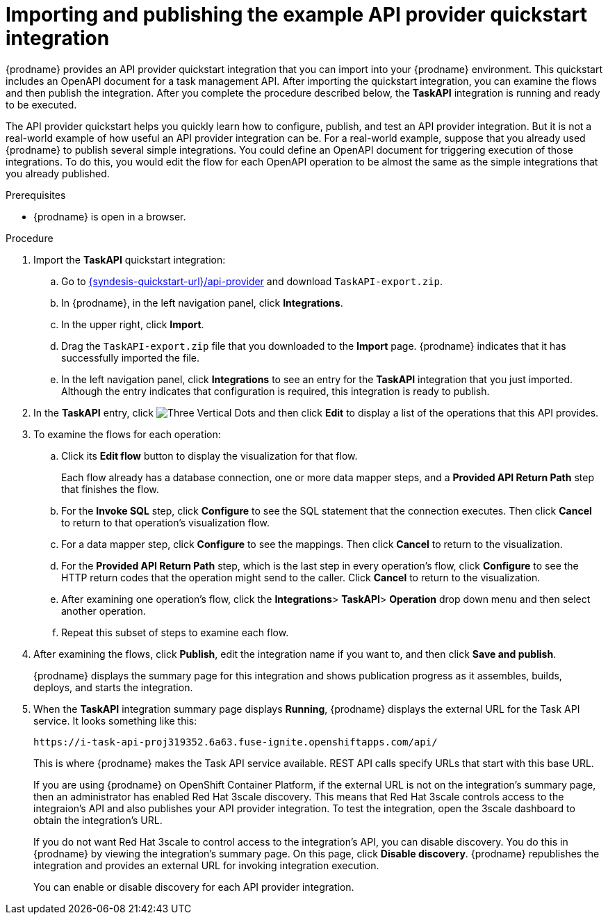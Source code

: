 // Module included in the following assemblies:
// as_trigger-integrations-with-api-calls.adoc

[id='configure-publish-api-provider-quickstart_{context}']
= Importing and publishing the example API provider quickstart integration

ifndef::getting-started-with-apis-in-red-hat-integration[]
{prodname} provides an API provider quickstart integration that you can
import into your {prodname} environment. This quickstart includes
an OpenAPI document for a task management API. After importing
the quickstart integration, you can examine the flows and then publish
the integration. After you complete the procedure described below,
the *TaskAPI* integration is running and ready
to be executed.

The API provider quickstart helps you quickly learn how to configure, publish, and
test an API provider integration. But it is not a real-world example of
how useful an API provider integration can be. For a real-world
example, suppose that you already
used {prodname} to publish several simple integrations. You could define an OpenAPI
document for triggering execution of those integrations. To do this, you
would edit the flow for each OpenAPI operation to be almost the
same as the simple integrations that you already published.
endif::getting-started-with-apis-in-red-hat-integration[]

ifdef::getting-started-with-apis-in-red-hat-integration[]
The `TaskAPI-export.zip` file contains the Task Management API Provider integration. It is based on the API definition in the `task-api.json` file.

After importing the quickstart integration, you can examine the operation flows and then publish the integration.
endif::getting-started-with-apis-in-red-hat-integration[]


.Prerequisites

* {prodname} is open in a browser.

.Procedure

. Import the *TaskAPI* quickstart integration:
ifndef::getting-started-with-apis-in-red-hat-integration[]
.. Go to
link:{syndesis-quickstart-url}/api-provider[]
and download `TaskAPI-export.zip`.
endif::getting-started-with-apis-in-red-hat-integration[]
.. In {prodname}, in the left navigation panel, click *Integrations*.
.. In the upper right, click *Import*.
.. Drag the `TaskAPI-export.zip` file that you downloaded to the *Import* page. {prodname} indicates
that it has successfully imported the file.
.. In the left navigation panel, click *Integrations* to see
an entry for the *TaskAPI* integration that you just imported. Although the entry
indicates that configuration is required, this integration is ready to publish.

. In the *TaskAPI* entry, click image:images/integrating-applications/ThreeVerticalDotsKebab.png[Three Vertical Dots] and
then click *Edit* to display a list
of the operations that this API provides.

ifdef::getting-started-with-apis-in-red-hat-integration[]
+
Each operation has a flow defined for it. In {prodname}, a _flow_ defines the connections and other steps to execute for each REST operation in the integration. The imported quickstart provides pre-defined flows for each operation.
endif::getting-started-with-apis-in-red-hat-integration[]

. To examine the flows for each operation:
.. Click its *Edit flow* button to display the visualization for that flow.
+
Each flow already has a database connection, one or more data mapper
steps, and a *Provided API Return Path* step that finishes the flow.

.. For the *Invoke SQL* step, click *Configure* to see the SQL statement that the
connection executes. Then click *Cancel* to return to that operation's visualization flow.

.. For a data mapper step, click *Configure* to see the mappings. Then click
*Cancel* to return to the visualization.

.. For the *Provided API Return Path* step, which is the last step in every
operation's flow, click *Configure* to
see the HTTP return codes that the operation might send to the caller.
Click *Cancel* to return to the visualization.

.. After examining one operation's flow, click the *Integrations*> *TaskAPI*> *Operation* drop down menu and then select another operation.

.. Repeat this subset of steps to examine each flow.

. After examining the flows, click *Publish*, edit the integration
name if you want to, and then click *Save and publish*.
+
{prodname} displays the summary page for this integration and shows
publication progress as it assembles, builds, deploys, and
starts the integration.

ifndef::getting-started-with-apis-in-red-hat-integration[]
. When the *TaskAPI* integration summary page displays *Running*,
{prodname} displays the external URL for the Task API service.
It looks something like this:
+
`\https://i-task-api-proj319352.6a63.fuse-ignite.openshiftapps.com/api/`
+
This is where {prodname} makes the Task API service available. REST
API calls specify URLs that start with this base URL.
+
If you are using {prodname} on OpenShift Container
Platform, if the external URL is not on the integration’s summary page,
then an administrator has enabled Red Hat 3scale discovery. 
This means that Red Hat 3scale controls access to the integraion's API
and also publishes your API provider integration. 
To test the integration,
open the 3scale dashboard to obtain the integration’s URL.
+
If you do not want Red Hat 3scale to control access to the integration’s
API, you can disable discovery. You do this in {prodname} by viewing the
integration’s summary page. On this page, click *Disable discovery*.
{prodname} republishes the integration and provides an external URL
for invoking integration execution.
+
You can enable or disable discovery for each API provider integration.
endif::getting-started-with-apis-in-red-hat-integration[]

ifdef::getting-started-with-apis-in-red-hat-integration[]
When 3scale service discovery is enabled, Red Hat 3scale publishes your API provider integration, which means that 3scale controls access to the integration’s API. Next, you use 3scale API management to discover the published API.

NOTE: If you want Fuse Online to publish the API service and provide a URL (for example, to test the API before you discover it in 3scale), you can disable discovery for the API provider integration as described in  link:{LinkIntegrationDevDeploy}[{NameIntegrationDevDeploy}].
endif::getting-started-with-apis-in-red-hat-integration[]
